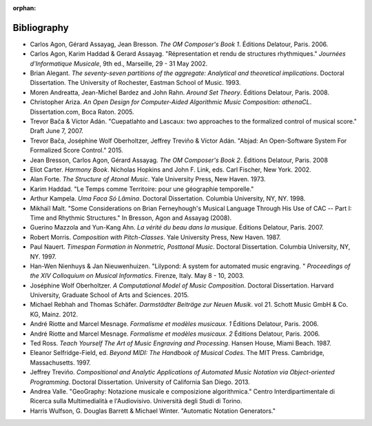 :orphan:

Bibliography
============

*   Carlos Agon, Gérard Assayag, Jean Bresson.
    `The OM Composer's Book 1`.
    Éditions Delatour, Paris. 2006.    

*   Carlos Agon, Karim Haddad & Gerard Assayag. 
    "Répresentation et rendu de structures rhythmiques."
    `Journées d'Informatique Musicale`, 9th ed., Marseille, 29 - 31 May 2002.

*   Brian Alegant.
    `The seventy-seven partitions of the aggregate:
    Analytical and theoretical implications`.
    Doctoral Dissertation.
    The University of Rochester, Eastman School of Music. 1993.

*   Moren Andreatta, Jean-Michel Bardez and John Rahn.
    `Around Set Theory`.
    Éditions Delatour, Paris. 2008.

*   Christopher Ariza.
    `An Open Design for Computer-Aided Algorithmic Music Composition:
    athenaCL`.
    Dissertation.com, Boca Raton. 2005.

*   Trevor Bača & Víctor Adán. 
    "Cuepatlahto and Lascaux:
    two approaches to the formalized control of musical score."
    Draft June 7, 2007.

*   Trevor Bača, Joséphine Wolf Oberholtzer,
    Jeffrey Treviño & Víctor Adán.
    "Abjad: An Open-Software System For Formalized Score Control."
    2015.

*   Jean Bresson, Carlos Agon, Gérard Assayag.
    `The OM Composer's Book 2`.
    Éditions Delatour, Paris. 2008

*   Eliot Carter.
    `Harmony Book`.
    Nicholas Hopkins and John F. Link, eds.
    Carl Fischer, New York. 2002.

*   Alan Forte.
    `The Structure of Atonal Music`.
    Yale University Press, New Haven. 1973.

*   Karim Haddad. 
    "Le Temps comme Territoire: pour une géographie temporelle."

*   Arthur Kampela.
    `Uma Faca Só Lâmina`.
    Doctoral Dissertation.
    Columbia University, NY, NY. 1998.

*   Mikhaïl Malt.
    "Some Considerations on Brian Ferneyhough's Musical Language 
    Through His Use of CAC --
    Part I: Time and Rhythmic Structures."
    In Bresson, Agon and Assayag (2008).

*   Guerino Mazzola and Yun-Kang Ahn.
    `La vérité du beau dans la musique`.
    Éditions Delatour, Paris. 2007.

*   Robert Morris. 
    `Composition with Pitch-Classes`.
    Yale University Press, New Haven. 1987.

*   Paul Nauert.
    `Timespan Formation in Nonmetric, Posttonal Music`.
    Doctoral Dissertation.
    Columbia University, NY, NY. 1997.

*   Han-Wen Nienhuys & Jan Nieuwenhuizen. 
    "Lilypond: A system for automated music engraving. "
    `Proceedings of the XIV Colloquium on Musical Informatics`.
    Firenze, Italy. May 8 - 10, 2003.

*   Joséphine Wolf Oberholtzer.
    `A Computational Model of Music Composition`.
    Doctoral Dissertation.
    Harvard University, Graduate School of Arts and Sciences.
    2015.

*   Michael Rebhah and Thomas Schäfer.
    `Darmstädter Beiträge zur Neuen Musik`. vol 21.
    Schott Music GmbH & Co. KG, Mainz. 2012.

*   André Riotte and Marcel Mesnage.
    `Formalisme et modèles musicaux. 1`
    Éditions Delatour, Paris. 2006.

*   André Riotte and Marcel Mesnage.
    `Formalisme et modèles musicaux. 2`
    Éditions Delatour, Paris. 2006.

*   Ted Ross.
    `Teach Yourself The Art of Music Engraving and Processing`.
    Hansen House, Miami Beach. 1987.

*   Eleanor Selfridge-Field, ed.
    `Beyond MIDI: The Handbook of Musical Codes`.
    The MIT Press. Cambridge, Massachusetts. 1997.

*   Jeffrey Treviño.
    `Compositional and Analytic Applications of Automated Music Notation via
    Object-oriented Programming`.
    Doctoral Dissertation.
    University of California San Diego. 2013.

*   Andrea Valle. 
    "GeoGraphy: Notazione musicale e composizione algorithmica."
    Centro Interdipartimentale di Ricerca sulla Multimedialità e l'Audiovisivo. 
    Università degli Studi di Torino.

*   Harris Wulfson, G. Douglas Barrett & Michael Winter. 
    "Automatic Notation Generators."
